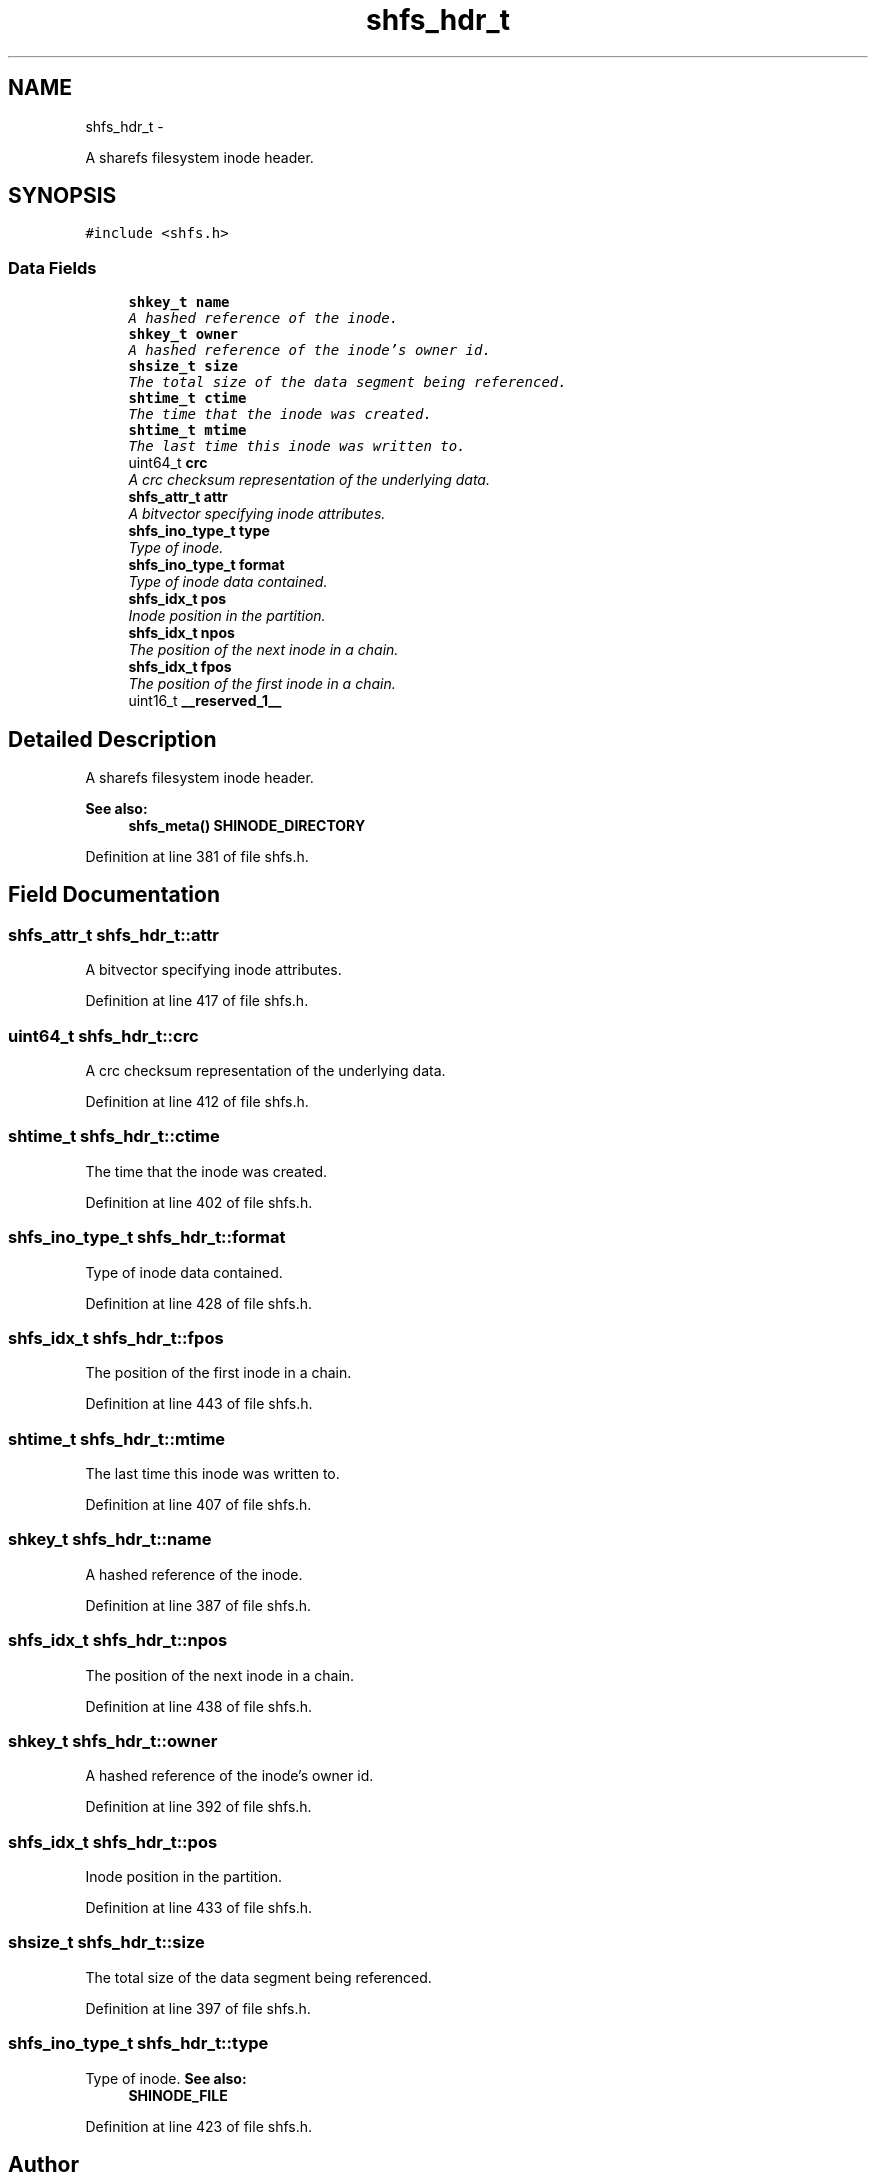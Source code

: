 .TH "shfs_hdr_t" 3 "8 May 2015" "Version 2.26" "libshare" \" -*- nroff -*-
.ad l
.nh
.SH NAME
shfs_hdr_t \- 
.PP
A sharefs filesystem inode header.  

.SH SYNOPSIS
.br
.PP
.PP
\fC#include <shfs.h>\fP
.SS "Data Fields"

.in +1c
.ti -1c
.RI "\fBshkey_t\fP \fBname\fP"
.br
.RI "\fIA hashed reference of the inode. \fP"
.ti -1c
.RI "\fBshkey_t\fP \fBowner\fP"
.br
.RI "\fIA hashed reference of the inode's owner id. \fP"
.ti -1c
.RI "\fBshsize_t\fP \fBsize\fP"
.br
.RI "\fIThe total size of the data segment being referenced. \fP"
.ti -1c
.RI "\fBshtime_t\fP \fBctime\fP"
.br
.RI "\fIThe time that the inode was created. \fP"
.ti -1c
.RI "\fBshtime_t\fP \fBmtime\fP"
.br
.RI "\fIThe last time this inode was written to. \fP"
.ti -1c
.RI "uint64_t \fBcrc\fP"
.br
.RI "\fIA crc checksum representation of the underlying data. \fP"
.ti -1c
.RI "\fBshfs_attr_t\fP \fBattr\fP"
.br
.RI "\fIA bitvector specifying inode attributes. \fP"
.ti -1c
.RI "\fBshfs_ino_type_t\fP \fBtype\fP"
.br
.RI "\fIType of inode. \fP"
.ti -1c
.RI "\fBshfs_ino_type_t\fP \fBformat\fP"
.br
.RI "\fIType of inode data contained. \fP"
.ti -1c
.RI "\fBshfs_idx_t\fP \fBpos\fP"
.br
.RI "\fIInode position in the partition. \fP"
.ti -1c
.RI "\fBshfs_idx_t\fP \fBnpos\fP"
.br
.RI "\fIThe position of the next inode in a chain. \fP"
.ti -1c
.RI "\fBshfs_idx_t\fP \fBfpos\fP"
.br
.RI "\fIThe position of the first inode in a chain. \fP"
.ti -1c
.RI "uint16_t \fB__reserved_1__\fP"
.br
.in -1c
.SH "Detailed Description"
.PP 
A sharefs filesystem inode header. 

\fBSee also:\fP
.RS 4
\fBshfs_meta()\fP \fBSHINODE_DIRECTORY\fP 
.RE
.PP

.PP
Definition at line 381 of file shfs.h.
.SH "Field Documentation"
.PP 
.SS "\fBshfs_attr_t\fP \fBshfs_hdr_t::attr\fP"
.PP
A bitvector specifying inode attributes. 
.PP
Definition at line 417 of file shfs.h.
.SS "uint64_t \fBshfs_hdr_t::crc\fP"
.PP
A crc checksum representation of the underlying data. 
.PP
Definition at line 412 of file shfs.h.
.SS "\fBshtime_t\fP \fBshfs_hdr_t::ctime\fP"
.PP
The time that the inode was created. 
.PP
Definition at line 402 of file shfs.h.
.SS "\fBshfs_ino_type_t\fP \fBshfs_hdr_t::format\fP"
.PP
Type of inode data contained. 
.PP
Definition at line 428 of file shfs.h.
.SS "\fBshfs_idx_t\fP \fBshfs_hdr_t::fpos\fP"
.PP
The position of the first inode in a chain. 
.PP
Definition at line 443 of file shfs.h.
.SS "\fBshtime_t\fP \fBshfs_hdr_t::mtime\fP"
.PP
The last time this inode was written to. 
.PP
Definition at line 407 of file shfs.h.
.SS "\fBshkey_t\fP \fBshfs_hdr_t::name\fP"
.PP
A hashed reference of the inode. 
.PP
Definition at line 387 of file shfs.h.
.SS "\fBshfs_idx_t\fP \fBshfs_hdr_t::npos\fP"
.PP
The position of the next inode in a chain. 
.PP
Definition at line 438 of file shfs.h.
.SS "\fBshkey_t\fP \fBshfs_hdr_t::owner\fP"
.PP
A hashed reference of the inode's owner id. 
.PP
Definition at line 392 of file shfs.h.
.SS "\fBshfs_idx_t\fP \fBshfs_hdr_t::pos\fP"
.PP
Inode position in the partition. 
.PP
Definition at line 433 of file shfs.h.
.SS "\fBshsize_t\fP \fBshfs_hdr_t::size\fP"
.PP
The total size of the data segment being referenced. 
.PP
Definition at line 397 of file shfs.h.
.SS "\fBshfs_ino_type_t\fP \fBshfs_hdr_t::type\fP"
.PP
Type of inode. \fBSee also:\fP
.RS 4
\fBSHINODE_FILE\fP 
.RE
.PP

.PP
Definition at line 423 of file shfs.h.

.SH "Author"
.PP 
Generated automatically by Doxygen for libshare from the source code.
